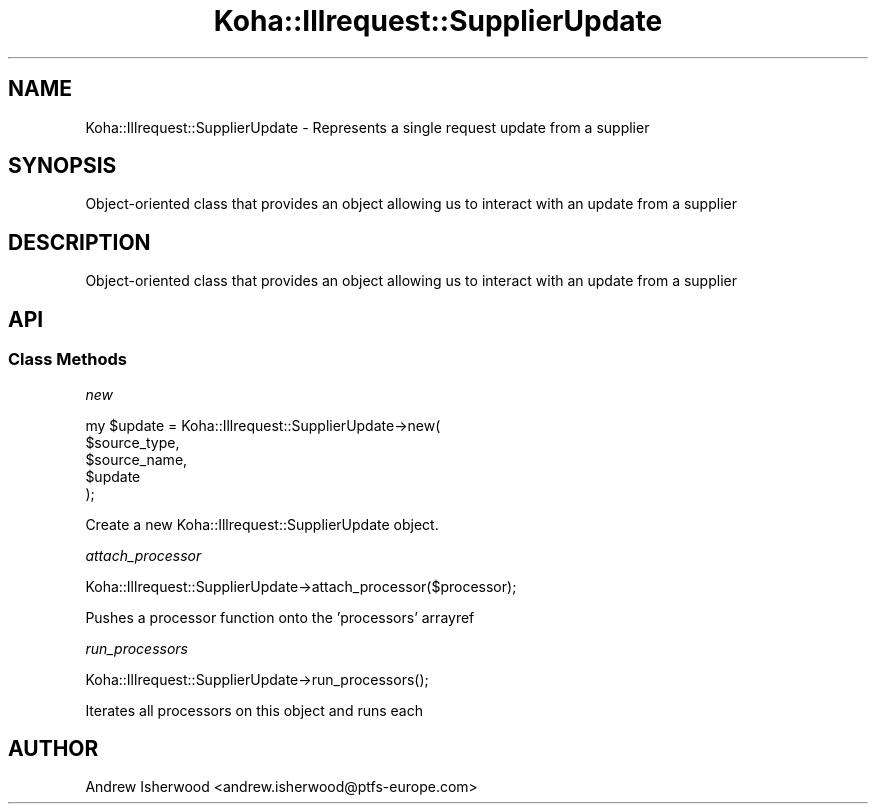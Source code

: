 .\" Automatically generated by Pod::Man 4.10 (Pod::Simple 3.35)
.\"
.\" Standard preamble:
.\" ========================================================================
.de Sp \" Vertical space (when we can't use .PP)
.if t .sp .5v
.if n .sp
..
.de Vb \" Begin verbatim text
.ft CW
.nf
.ne \\$1
..
.de Ve \" End verbatim text
.ft R
.fi
..
.\" Set up some character translations and predefined strings.  \*(-- will
.\" give an unbreakable dash, \*(PI will give pi, \*(L" will give a left
.\" double quote, and \*(R" will give a right double quote.  \*(C+ will
.\" give a nicer C++.  Capital omega is used to do unbreakable dashes and
.\" therefore won't be available.  \*(C` and \*(C' expand to `' in nroff,
.\" nothing in troff, for use with C<>.
.tr \(*W-
.ds C+ C\v'-.1v'\h'-1p'\s-2+\h'-1p'+\s0\v'.1v'\h'-1p'
.ie n \{\
.    ds -- \(*W-
.    ds PI pi
.    if (\n(.H=4u)&(1m=24u) .ds -- \(*W\h'-12u'\(*W\h'-12u'-\" diablo 10 pitch
.    if (\n(.H=4u)&(1m=20u) .ds -- \(*W\h'-12u'\(*W\h'-8u'-\"  diablo 12 pitch
.    ds L" ""
.    ds R" ""
.    ds C` ""
.    ds C' ""
'br\}
.el\{\
.    ds -- \|\(em\|
.    ds PI \(*p
.    ds L" ``
.    ds R" ''
.    ds C`
.    ds C'
'br\}
.\"
.\" Escape single quotes in literal strings from groff's Unicode transform.
.ie \n(.g .ds Aq \(aq
.el       .ds Aq '
.\"
.\" If the F register is >0, we'll generate index entries on stderr for
.\" titles (.TH), headers (.SH), subsections (.SS), items (.Ip), and index
.\" entries marked with X<> in POD.  Of course, you'll have to process the
.\" output yourself in some meaningful fashion.
.\"
.\" Avoid warning from groff about undefined register 'F'.
.de IX
..
.nr rF 0
.if \n(.g .if rF .nr rF 1
.if (\n(rF:(\n(.g==0)) \{\
.    if \nF \{\
.        de IX
.        tm Index:\\$1\t\\n%\t"\\$2"
..
.        if !\nF==2 \{\
.            nr % 0
.            nr F 2
.        \}
.    \}
.\}
.rr rF
.\" ========================================================================
.\"
.IX Title "Koha::Illrequest::SupplierUpdate 3pm"
.TH Koha::Illrequest::SupplierUpdate 3pm "2023-11-09" "perl v5.28.1" "User Contributed Perl Documentation"
.\" For nroff, turn off justification.  Always turn off hyphenation; it makes
.\" way too many mistakes in technical documents.
.if n .ad l
.nh
.SH "NAME"
Koha::Illrequest::SupplierUpdate \- Represents a single request update from a supplier
.SH "SYNOPSIS"
.IX Header "SYNOPSIS"
Object-oriented class that provides an object allowing us to interact with
an update from a supplier
.SH "DESCRIPTION"
.IX Header "DESCRIPTION"
Object-oriented class that provides an object allowing us to interact with
an update from a supplier
.SH "API"
.IX Header "API"
.SS "Class Methods"
.IX Subsection "Class Methods"
\fInew\fR
.IX Subsection "new"
.PP
.Vb 5
\&    my $update = Koha::Illrequest::SupplierUpdate\->new(
\&        $source_type,
\&        $source_name,
\&        $update
\&    );
.Ve
.PP
Create a new Koha::Illrequest::SupplierUpdate object.
.PP
\fIattach_processor\fR
.IX Subsection "attach_processor"
.PP
.Vb 1
\&    Koha::Illrequest::SupplierUpdate\->attach_processor($processor);
.Ve
.PP
Pushes a processor function onto the 'processors' arrayref
.PP
\fIrun_processors\fR
.IX Subsection "run_processors"
.PP
.Vb 1
\&    Koha::Illrequest::SupplierUpdate\->run_processors();
.Ve
.PP
Iterates all processors on this object and runs each
.SH "AUTHOR"
.IX Header "AUTHOR"
Andrew Isherwood <andrew.isherwood@ptfs\-europe.com>
